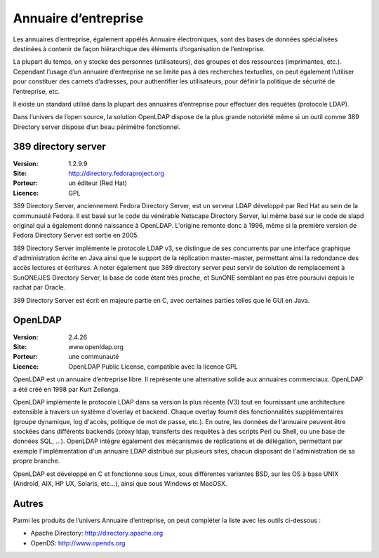 Annuaire d’entreprise
=====================

Les annuaires d’entreprise, également appélés Annuaire électroniques, sont des bases de données spécialisées destinées à contenir de façon hiérarchique des éléments d’organisation de l’entreprise.

La plupart du temps, on y stocke des personnes (utilisateurs), des groupes et des ressources (imprimantes, etc.). Cependant l’usage d’un annuaire d’entreprise ne se limite pas à des recherches textuelles, on peut également l’utiliser pour constituer des carnets d’adresses, pour authentifier les utilisateurs, pour définir la politique de sécurité de l’entreprise, etc.

Il existe un standard utilisé dans la plupart des annuaires d’entreprise pour effectuer des requêtes (protocole LDAP).

Dans l’univers de l’open source, la solution OpenLDAP dispose de la plus grande notoriété même si un outil comme 389 Directory server dispose d’un beau périmètre fonctionnel.




389 directory server
--------------------

:Version: 1.2.9.9
:Site: http://directory.fedoraproject.org
:Porteur: un éditeur (Red Hat)
:Licence: GPL

389 Directory Server, anciennement Fedora Directory Server, est un serveur LDAP développé par Red Hat au sein de la communauté Fedora. Il est basé sur le code du vénérable Netscape Directory Server, lui même basé sur le code de slapd original qui a également donné naissance à OpenLDAP. L'origine remonte donc à 1996, même si la première version de Fedora Directory Server est sortie en 2005.

389 Directory Server implémente le protocole LDAP v3, se distingue de ses concurrents par une interface graphique d'administration écrite en Java ainsi que le support de la réplication master-master, permettant ainsi la redondance des accès lectures et écritures. A noter également que 389 directory server peut servir de solution de remplacement à SunONE/JES Directory Server, la base de code étant très proche, et SunONE semblant ne pas être poursuivi depuis le rachat par Oracle.

389 Directory Server est écrit en majeure partie en C, avec certaines parties telles que le GUI en Java.




OpenLDAP
--------

:Version: 2.4.26
:Site: www.openldap.org
:Porteur: une communauté
:Licence: OpenLDAP Public License, compatible avec la licence GPL

OpenLDAP est un annuaire d’entreprise libre. Il représente une alternative solide aux annuaires commerciaux. OpenLDAP a été créé en 1998 par Kurt Zeilenga.

OpenLDAP implémente le protocole LDAP dans sa version la plus récente (V3) tout en fournissant une architecture extensible à travers un système d'overlay et backend. Chaque overlay fournit des fonctionnalités supplémentaires (groupe dynamique, log d'accès, politique de mot de passe, etc.). En outre, les données de l'annuaire peuvent être stockées dans différents backends (proxy ldap, transferts des requêtes à des scripts Perl ou Shell, ou une base de données SQL, ...). OpenLDAP intègre également des mécanismes de réplications et de délégation, permettant par exemple l'implémentation d'un annuaire LDAP distribué sur plusieurs sites, chacun disposant de l'administration de sa propre branche.


OpenLDAP est développé en C et fonctionne sous Linux, sous différentes variantes BSD, sur les OS à base UNIX (Android, AIX, HP UX, Solaris, etc...), ainsi que sous Windows et MacOSX.


Autres
------

Parmi les produits de l’univers Annuaire d’entreprise, on peut compléter la liste avec les outils ci-dessous :


- Apache Directory:	http://directory.apache.org

- OpenDS:	http://www.opends.org

